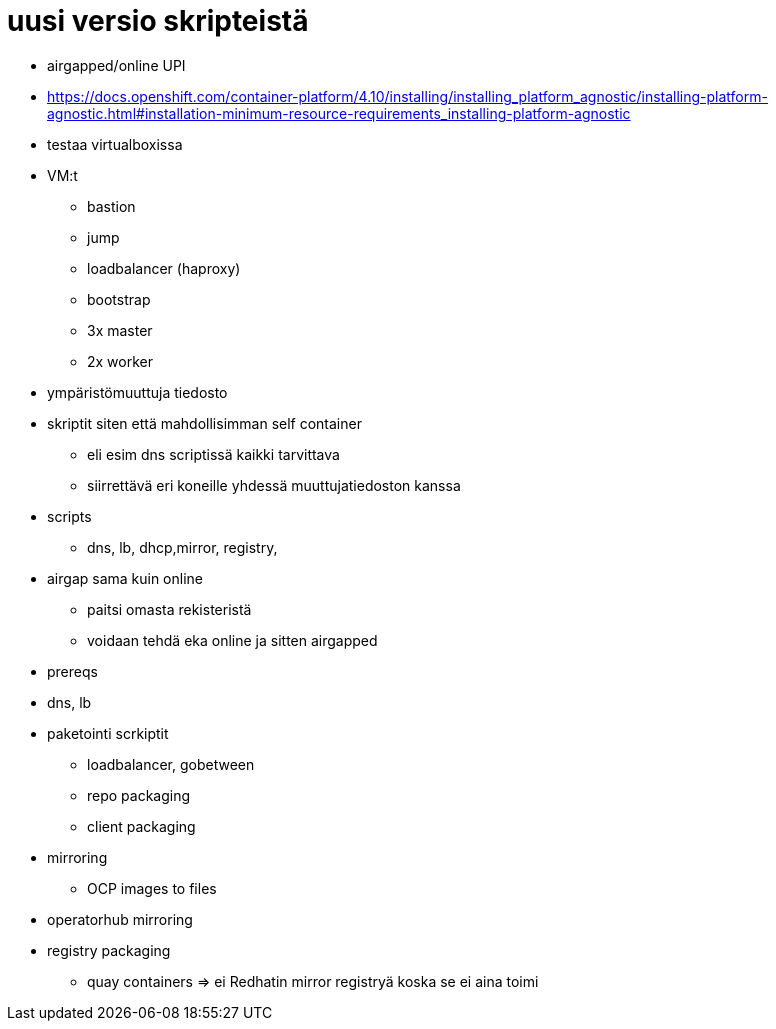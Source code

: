 # uusi versio skripteistä

* airgapped/online UPI
* https://docs.openshift.com/container-platform/4.10/installing/installing_platform_agnostic/installing-platform-agnostic.html#installation-minimum-resource-requirements_installing-platform-agnostic
* testaa virtualboxissa
* VM:t
** bastion
** jump
** loadbalancer (haproxy)
** bootstrap
** 3x master
** 2x worker
* ympäristömuuttuja tiedosto
* skriptit siten että mahdollisimman self container
** eli esim dns scriptissä kaikki tarvittava 
** siirrettävä eri koneille yhdessä muuttujatiedoston kanssa
* scripts
** dns, lb, dhcp,mirror, registry,
* airgap sama kuin online
** paitsi omasta rekisteristä
** voidaan tehdä eka online ja sitten airgapped
* prereqs
* dns, lb
* paketointi scrkiptit
  - loadbalancer, gobetween
  - repo packaging
  - client packaging
* mirroring
** OCP images to files
* operatorhub mirroring
* registry packaging
** quay containers => ei Redhatin mirror registryä koska se ei aina toimi 